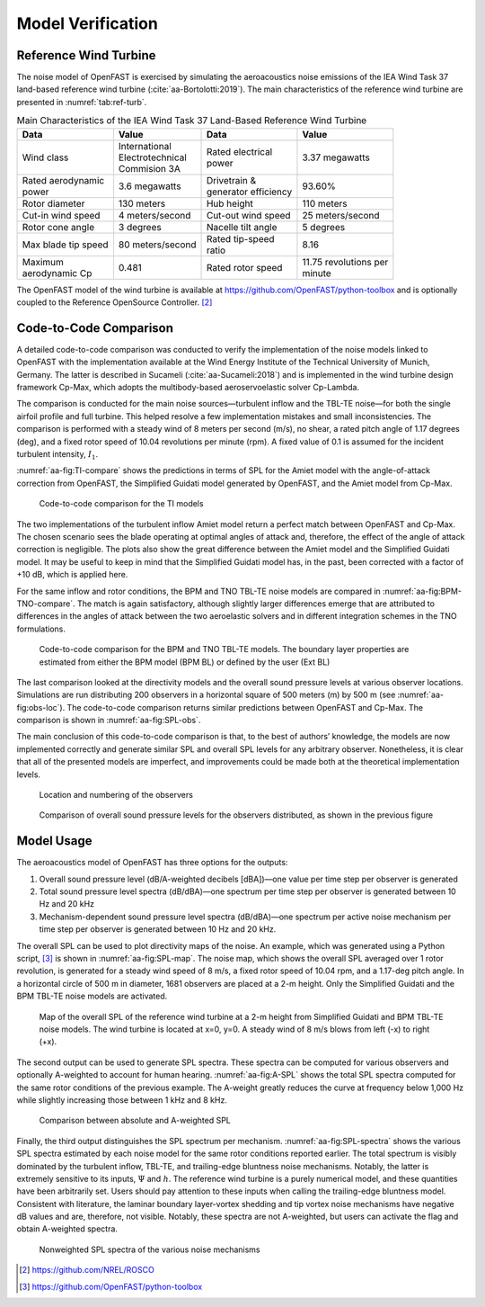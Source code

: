 .. _AA-model-verification:


Model Verification
------------------

Reference Wind Turbine
~~~~~~~~~~~~~~~~~~~~~~

The noise model of OpenFAST is exercised by simulating the aeroacoustics noise
emissions of the IEA Wind Task 37 land-based reference wind turbine
(:cite:`aa-Bortolotti:2019`). The main characteristics of the reference wind
turbine are presented in :numref:`tab:ref-turb`.

.. table:: Main Characteristics of the IEA Wind Task 37 Land-Based Reference Wind Turbine
   :name: tab:ref-turb

   +------------------+---------------------+------------------+-------------------+
   | **Data**         | **Value**           | **Data**         | **Value**         |
   +==================+=====================+==================+===================+
   | Wind class       | | International     | | Rated          | 3.37 megawatts    |
   |                  | | Electrotechnical  |   electrical     |                   |
   |                  | | Commision 3A      | | power          |                   |
   +------------------+---------------------+------------------+-------------------+
   | | Rated          | 3.6 megawatts       | | Drivetrain &   | 93.60%            |
   |   aerodynamic    |                     | | generator      |                   |
   | | power          |                     |   efficiency     |                   |
   +------------------+---------------------+------------------+-------------------+
   | Rotor diameter   | 130 meters          | Hub height       | 110 meters        |
   +------------------+---------------------+------------------+-------------------+
   | Cut-in wind      | 4                   | Cut-out wind     | 25                |
   | speed            | meters/second       | speed            | meters/second     |
   +------------------+---------------------+------------------+-------------------+
   | Rotor cone       | 3 degrees           | Nacelle tilt     | 5 degrees         |
   | angle            |                     | angle            |                   |
   +------------------+---------------------+------------------+-------------------+
   | Max blade tip    | 80                  | | Rated          | 8.16              |
   | speed            | meters/second       |   tip-speed      |                   |
   |                  |                     | | ratio          |                   |
   +------------------+---------------------+------------------+-------------------+
   | | Maximum        | 0.481               | Rated rotor      | | 11.75           |
   | | aerodynamic Cp |                     | speed            |   revolutions per |
   |                  |                     |                  | | minute          |
   +------------------+---------------------+------------------+-------------------+

The OpenFAST model of the wind turbine is available at
https://github.com/OpenFAST/python-toolbox and is optionally coupled to the
Reference OpenSource Controller. [2]_

Code-to-Code Comparison
~~~~~~~~~~~~~~~~~~~~~~~

A detailed code-to-code comparison was conducted to verify the implementation of
the noise models linked to OpenFAST with the implementation available at the
Wind Energy Institute of the Technical University of Munich, Germany. The latter
is described in Sucameli (:cite:`aa-Sucameli:2018`) and is implemented in the wind
turbine design framework Cp-Max, which adopts the multibody-based
aeroservoelastic solver Cp-Lambda.

The comparison is conducted for the main noise sources—turbulent inflow and the
TBL-TE noise—for both the single airfoil profile and full turbine. This helped
resolve a few implementation mistakes and small inconsistencies. The comparison
is performed with a steady wind of 8 meters per second (m/s), no shear, a rated
pitch angle of 1.17 degrees (deg), and a fixed rotor speed of 10.04 revolutions
per minute (rpm). A fixed value of 0.1 is assumed for the incident turbulent
intensity, :math:`I_{1}`.

:numref:`aa-fig:TI-compare` shows the predictions in terms of SPL for the Amiet
model with the angle-of-attack correction from OpenFAST, the Simplified Guidati
model generated by OpenFAST, and the Amiet model from Cp-Max.

.. figure:: media/NoiseN003.png
   :alt:    Code-to-code comparison for the TI models
   :name:   aa-fig:TI-compare
   :width:  100.0%

   Code-to-code comparison for the TI models


The two implementations of the turbulent inflow Amiet model return a perfect
match between OpenFAST and Cp-Max. The chosen scenario sees the blade operating
at optimal angles of attack and, therefore, the effect of the angle of attack
correction is negligible. The plots also show the great difference between the
Amiet model and the Simplified Guidati model. It may be useful to keep in mind
that the Simplified Guidati model has, in the past, been corrected with a factor
of +10 dB, which is applied here.

For the same inflow and rotor conditions, the BPM and TNO TBL-TE noise models
are compared in :numref:`aa-fig:BPM-TNO-compare`. The match is again satisfactory,
although slightly larger differences emerge that are attributed to differences
in the angles of attack between the two aeroelastic solvers and in different
integration schemes in the TNO formulations.

.. figure:: media/NoiseN004.png
   :alt:    Code-to-code comparison for the BPM and TNO TBL-TE models
   :name:   aa-fig:BPM-TNO-compare
   :width:  100.0%

   Code-to-code comparison for the BPM and TNO TBL-TE models. The
   boundary layer properties are estimated from either the BPM model (BPM
   BL) or defined by the user (Ext BL)


The last comparison looked at the directivity models and the overall sound
pressure levels at various observer locations. Simulations are run distributing
200 observers in a horizontal square of 500 meters (m) by 500 m (see
:numref:`aa-fig:obs-loc`). The code-to-code comparison returns similar predictions
between OpenFAST and Cp-Max. The comparison is shown in :numref:`aa-fig:SPL-obs`.

The main conclusion of this code-to-code comparison is that, to the best of
authors’ knowledge, the models are now implemented correctly and generate
similar SPL and overall SPL levels for any arbitrary observer.  Nonetheless, it
is clear that all of the presented models are imperfect, and improvements could
be made both at the theoretical implementation levels.

.. figure:: media/NoiseN005.png
   :alt:    Location and numbering of the observers
   :name:   aa-fig:obs-loc
   :width:  100.0%

   Location and numbering of the observers

.. figure:: media/NoiseN006.png
   :alt:    Comparison of overall sound pressure levels for the observers
   :name:   aa-fig:SPL-obs
   :width:  100.0%

   Comparison of overall sound pressure levels for the observers
   distributed, as shown in the previous figure 


.. _aa-sec-ModelUsage:

Model Usage
~~~~~~~~~~~

The aeroacoustics model of OpenFAST has three options for the outputs:

1. Overall sound pressure level (dB/A-weighted decibels [dBA])—one value
   per time step per observer is generated

2. Total sound pressure level spectra (dB/dBA)—one spectrum per time
   step per observer is generated between 10 Hz and 20 kHz

3. Mechanism-dependent sound pressure level spectra (dB/dBA)—one
   spectrum per active noise mechanism per time step per observer is
   generated between 10 Hz and 20 kHz.

The overall SPL can be used to plot directivity maps of the noise. An example,
which was generated using a Python script, [3]_ is shown in
:numref:`aa-fig:SPL-map`. The noise map, which shows the overall SPL averaged over
1 rotor revolution, is generated for a steady wind speed of 8 m/s, a fixed rotor
speed of 10.04 rpm, and a 1.17-deg pitch angle. In a horizontal circle of 500 m
in diameter, 1681 observers are placed at a 2-m height.  Only the Simplified
Guidati and the BPM TBL-TE noise models are activated.

.. figure:: media/NoiseN007.png
   :alt:    Map of the overall SPL of the reference wind turbine
   :name:   aa-fig:SPL-map
   :width:  100.0%

   Map of the overall SPL of the reference wind turbine at a 2-m height from
   Simplified Guidati and BPM TBL-TE noise models. The wind turbine is located
   at x=0, y=0. A steady wind of 8 m/s blows from left (-x) to right (+x).

The second output can be used to generate SPL spectra. These spectra can be
computed for various observers and optionally A-weighted to account for human
hearing. :numref:`aa-fig:A-SPL` shows the total SPL spectra computed for the same
rotor conditions of the previous example. The A-weight greatly reduces the curve
at frequency below 1,000 Hz while slightly increasing those between 1 kHz and 8
kHz.

.. figure:: media/NoiseN008.png
   :alt:    Comparison between absolute and A-weighted SPL
   :name:   aa-fig:A-SPL
   :width:  100.0%

   Comparison between absolute and A-weighted SPL

Finally, the third output distinguishes the SPL spectrum per mechanism.
:numref:`aa-fig:SPL-spectra` shows the various SPL spectra estimated by each noise
model for the same rotor conditions reported earlier. The total spectrum is
visibly dominated by the turbulent inflow, TBL-TE, and trailing-edge bluntness
noise mechanisms. Notably, the latter is extremely sensitive to its inputs,
:math:`\Psi` and :math:`h`. The reference wind turbine is a purely numerical
model, and these quantities have been arbitrarily set. Users should pay
attention to these inputs when calling the trailing-edge bluntness model.
Consistent with literature, the laminar boundary layer-vortex shedding and tip
vortex noise mechanisms have negative dB values and are, therefore, not visible.
Notably, these spectra are not A-weighted, but users can activate the flag and
obtain A-weighted spectra.

.. figure:: media/NoiseN009.png
   :alt:    Nonweighted SPL spectra of the various noise mechanisms
   :name:   aa-fig:SPL-spectra
   :width:  100.0%

   Nonweighted SPL spectra of the various noise mechanisms


.. [2]
   https://github.com/NREL/ROSCO

.. [3]
   https://github.com/OpenFAST/python-toolbox


